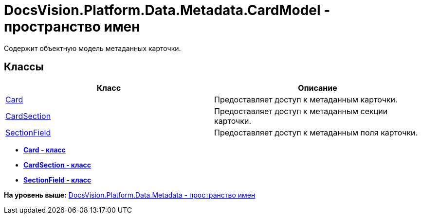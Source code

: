 = DocsVision.Platform.Data.Metadata.CardModel - пространство имен

Содержит объектную модель метаданных карточки.

== Классы

[cols=",",options="header",]
|===
|Класс |Описание
|xref:Card_CL.adoc[Card] |Предоставляет доступ к метаданным карточки.
|xref:CardSection_CL.adoc[CardSection] |Предоставляет доступ к метаданным секции карточки.
|xref:SectionField_CL.adoc[SectionField] |Предоставляет доступ к метаданным поля карточки.
|===

* *xref:../../../../../../api/DocsVision/Platform/Data/Metadata/CardModel/Card_CL.adoc[Card - класс]* +
* *xref:../../../../../../api/DocsVision/Platform/Data/Metadata/CardModel/CardSection_CL.adoc[CardSection - класс]* +
* *xref:../../../../../../api/DocsVision/Platform/Data/Metadata/CardModel/SectionField_CL.adoc[SectionField - класс]* +

*На уровень выше:* xref:../../../../../../api/DocsVision/Platform/Data/Metadata/Metadata_NS.adoc[DocsVision.Platform.Data.Metadata - пространство имен]
